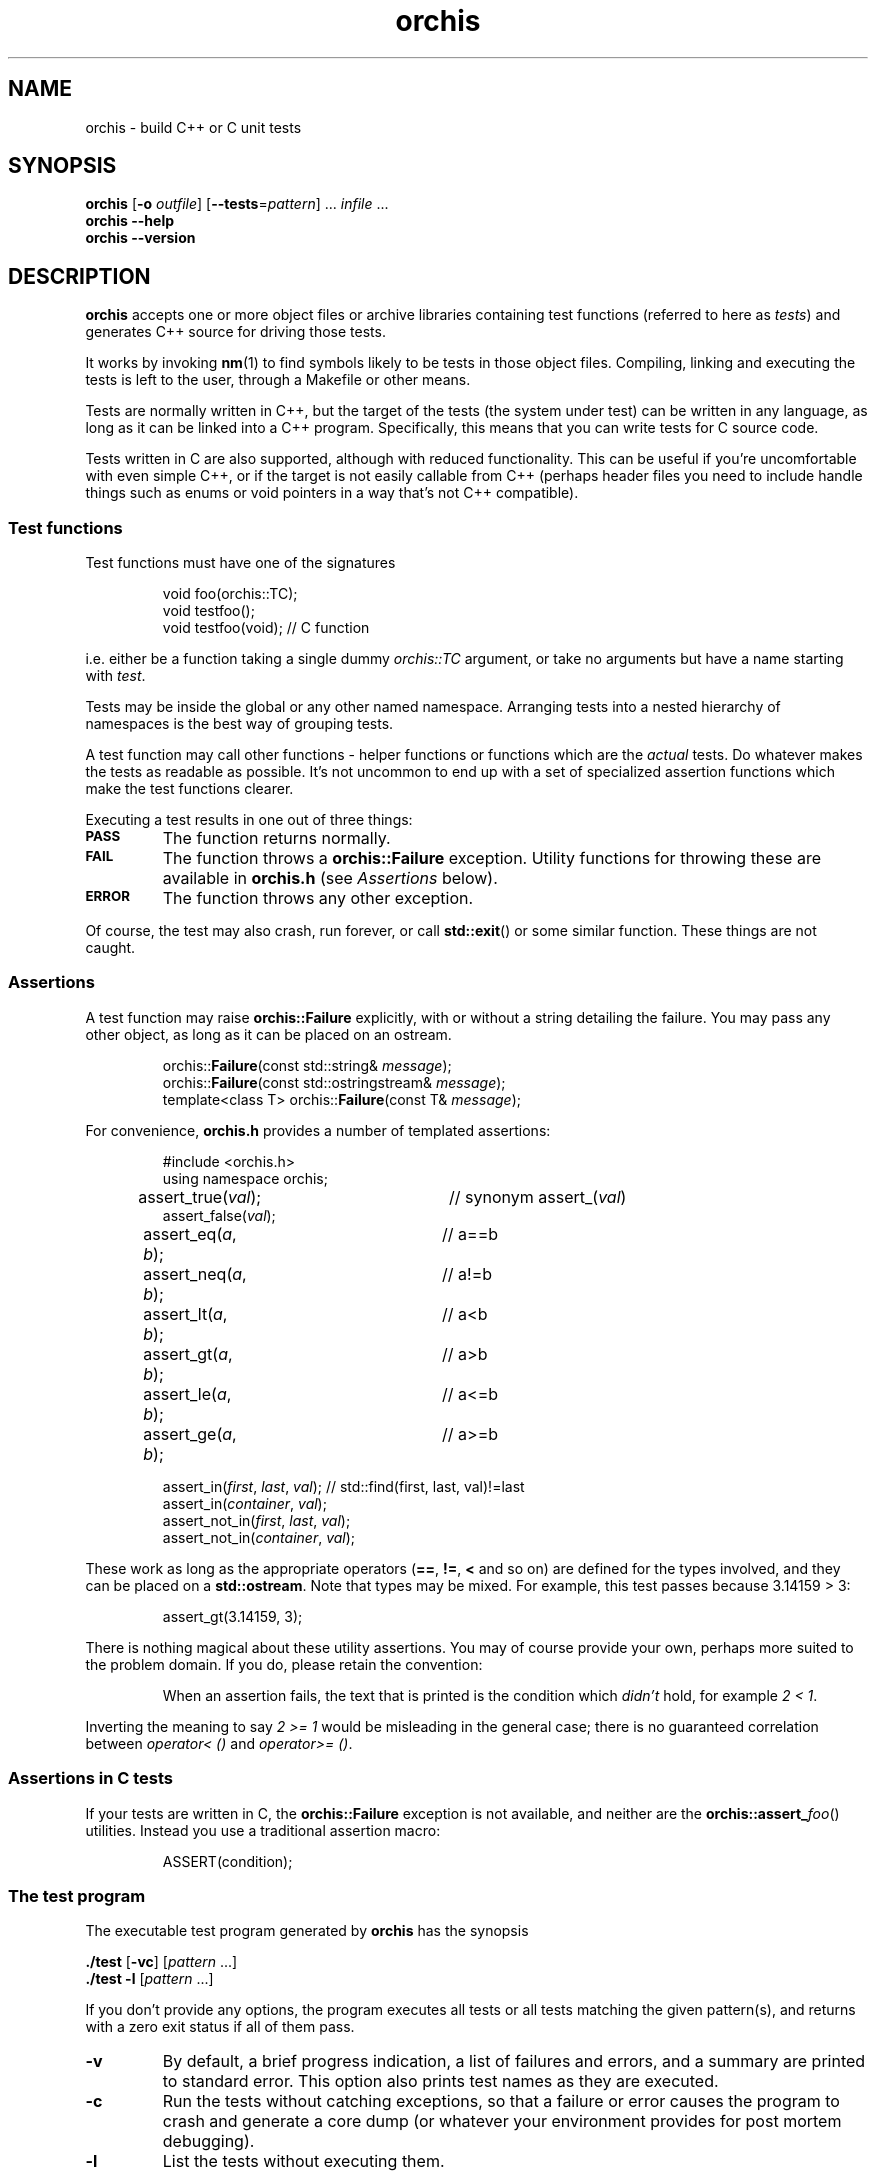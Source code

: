 .ss 12 0
.hw name-space
.
.TH orchis 1 "DEC 2018" "Orchis" "User Manuals"
.
.
.SH "NAME"
orchis \- build C++ or C unit tests
.
.
.SH "SYNOPSIS"
.B orchis
.RB [ \-o
.IR outfile ]
.RB [ --tests = \fIpattern ]
\&...
.I infile
\&...
.br
.B orchis
.B --help
.br
.B orchis
.B --version
.
.
.SH "DESCRIPTION"
.B orchis
accepts one or more object files or archive libraries
containing test functions (referred to here as
.IR tests )
and generates C++ source for driving those tests.
.PP
It works by invoking
.BR nm (1)
to find symbols likely to be tests in those object files.
Compiling, linking and executing the tests
is left to the user,
through a Makefile or other means.
.PP
Tests are normally written in C++,
but the target of the tests (the system under test)
can be written in any
language, as long as it can be linked into a C++ program.
Specifically, this means that you can write tests for C source code.
.PP
Tests written in C are also supported, although with reduced
functionality. This can be useful if you're uncomfortable with even
simple C++, or if the target is not easily callable from C++
(perhaps header files you need to include handle things such as
enums or void pointers in a way that's not C++ compatible).
.
.
.SS "Test functions"
.
Test functions must have one of the signatures
.IP
.if t .ft I
void foo(orchis::TC);
.br
void testfoo();
.br
void testfoo(void); // C function
.PP
i.e. either be a function taking a single dummy
.I orchis::TC
argument,
or take no arguments but have a name starting with
.IR test .
.PP
Tests may be inside the global or any other named namespace.
Arranging tests into a nested hierarchy of namespaces
is the best way of grouping tests.
.PP
A test function may call other functions \- helper functions or
functions which are the
.I actual
tests. Do whatever makes the tests as readable as possible.
It's not uncommon to end up with a set of specialized assertion
functions which make the test functions clearer.
.PP
Executing a test results in one out of three things:
.IP \fB\s-2PASS\s0
The function returns normally.
.IP \fB\s-2FAIL\s0
The function throws a
.B orchis::Failure
exception. Utility functions for throwing these
are available in
.B orchis.h
(see
.I Assertions
below).
.IP \fB\s-2ERROR\s0
The function throws any other exception.
.PP
Of course, the test may also crash, run forever, or call
.BR std::exit ()
or some similar function.
These things are not caught.
.
.
.SS "Assertions"
A test function may raise
.B orchis::Failure
explicitly, with or without a string detailing the failure.
You may pass any other object, as long as it can be placed
on an ostream.
.IP
.if t .ft I
.nf
orchis::\fBFailure\fP(const std::string& \fImessage\fP);
orchis::\fBFailure\fP(const std::ostringstream& \fImessage\fP);
template<class T> orchis::\fBFailure\fP(const T& \fImessage\fP);
.fi
.PP
For convenience, 
.B orchis.h
provides a number of templated assertions:
.IP
.if t .ft I
.nf
#include <orchis.h>
using namespace orchis;

assert_true(\fIval\fP);	// synonym assert_(\fIval\fP)
assert_false(\fIval\fP);
assert_eq(\fIa\fP, \fIb\fP);	// a==b
assert_neq(\fIa\fP, \fIb\fP);	// a!=b
assert_lt(\fIa\fP, \fIb\fP);	// a<b
assert_gt(\fIa\fP, \fIb\fP);	// a>b
assert_le(\fIa\fP, \fIb\fP);	// a<=b
assert_ge(\fIa\fP, \fIb\fP);	// a>=b

assert_in(\fIfirst\fP, \fIlast\fP, \fIval\fP);  // std::find(first, last, val)!=last
assert_in(\fIcontainer\fP, \fIval\fP);
assert_not_in(\fIfirst\fP, \fIlast\fP, \fIval\fP);
assert_not_in(\fIcontainer\fP, \fIval\fP);
.fi
.PP
These work as long as the appropriate operators
.RB ( == ,
.BR != ,
.B <
and so on)
are defined for the types involved,
and they can be placed on a
.BR std::ostream .
Note that types may be mixed. For example, this test passes
because 3.14159\~>\~3:
.IP
assert_gt(3.14159, 3);
.PP
There is nothing magical about these utility assertions.
You may of course provide your own,
perhaps more suited to the problem domain.
If you do, please retain the convention:
.IP
When an assertion fails, the text that is printed
is the condition which
.I didn't
hold, for example
.IR "2\~<\~1".
.PP
Inverting the meaning to say
.IR "2\~>=\~1"
would be misleading in the general case; there is no guaranteed
correlation between
.I operator<\~()
and
.IR operator>=\~() .
.
.
.SS "Assertions in C tests"
If your tests are written in C, the
.B orchis::Failure
exception is not available, and neither are the
.BR orchis::assert_\fIfoo ()
utilities.
Instead you use a traditional assertion macro:
.IP
.if t .ft I
.nf
ASSERT(condition);
.fi
.
.
.SS "The test program"
The executable test program generated by
.B orchis
has the synopsis
.PP
.B ./test
.RB [ \-vc ]
.RI [ pattern
\&...]
.br
.B ./test
.B \-l
.RI [ pattern
\&...]
.PP
If you don't provide any options, the program
executes all tests or all tests matching the given pattern(s),
and returns with a zero exit status if all of them pass.
.IP \fB\-v
By default, a brief progress indication,
a list of failures and errors,
and a summary
are printed to standard error.
This option also prints test names as they are executed.
.IP \fB\-c
Run the tests without catching exceptions,
so that a failure or error causes the program to crash and generate a core dump
(or whatever your environment provides for post mortem debugging).
.IP \fB\-l
List the tests without executing them.
.
.
.SS "The Makefile"
A Makefile
is a reasonable way of driving unit tests.
The interesting portions might look like this:
.IP
.if t .ft I
.nf
\&.PHONY: check checkv
check: tests
	./tests
checkv: tests
	valgrind -q ./tests -v

test.cc: libtest.a
	orchis -o$@ $^

tests: test.o libfoo.a libtest.a
	$(CXX) $(CXXFLAGS) -o $@ test.o -L. -ltest -lfoo
.fi
.
.
.SH "OPTIONS"
.
.
.IP \fB\-o\ \fIoutfile
Name the C++ source test driver.
If not provided, it will be named, simply,
.BR test.cc .
.
.
.IP \fB--tests=\fIpattern
Assume symbols matching the Perl-compatible regular expression
.I pattern
are tests, instead of any function, in any namespace,
whose name starts with
.BR test .
This option can be repeated to make it easier to say
\[lq]this pattern or that pattern\[rq].
.
.IP
Test functions which take a
.I orchis::TC
argument are always included.
.
.
.IP \fB--help
Print the usage message and exit.
.
.
.IP \fB--version
Print version information and exit.
.
.
.SH "EXIT STATUS"
.B 0
if the test program is generated correctly.
.
.
.SH "BUGS"
Test functions cannot be template instantiations.
You cannot write e.g.
.IR "test_something<T>(orchis::TC)" ,
instantiate it explicitly for
.I std::string
and
.IR std::vector<char> ,
and have these work as tests.
.PP
This was originally a simple oversight, but it won't be fixed
since the resulting test names would be too long and unwieldy to be useful.
You're welcome to write templated tests, but you have to instantiate
them in wrapper test cases.
.
.
.SH "NOTES"
The primary aim of
.B orchis
is to make it easy for lazy users to add a test:
easy to understand how to do it,
with no header file to keep in sync,
and no need to somehow register each test
(with the risk of forgetting to do it, and believing the
test passes when in fact it never gets executed).
.PP
The primary weakness is, I suppose, in diagnostics.
You may get to see the values involved in a failing test,
but you don't get the file and line number.
This design was chosen under the assumptions that tests don't normally fail,
and that if they do, you want a debuggable core dump anyway \- the
.B \-c
option.
.IP
(I'm also assuming that stack unwinding caused by the exception doesn't
destroy the state you want to debug,
i.e. the state when the exception was thrown.
It seems to work well with gcc, and I suppose self-preservation makes most
compiler vendors enable post mortem inspection of unexpected exceptions.)
.PP
It might have been a mistake to include
.B \s-2ERROR\s0
as an outcome from a test. This was modeled on
.IR PyUnit ,
but the things this covers in Python
tend to map to quick and painless crashes
\- or compile-time errors \- in C++.
.SS "C tests"
The limited support for tests written in C was created after an
attempt I did to test a C code base.  Header files may (especially if they
contain a lot of inline functions) need modification to be callable from C++,
and that may not be desireable if there is no need for C++ compatibility
outside the unit tests.
.PP
Note though that writing tests in C++ is preferable:
tests can be expressed much more clearly in a higher-level language.
In particular, I find it very helpful to use namespaces to group tests,
and to have access to standard containers.
RAII is also useful; it's the only simple way to clean up after a
test fails.
.PP
Perhaps the C test functionality should have been broken out into a
separate utility, but the test driver part and the test case discovery
part are the same.
Also, there are certain benefits of having all your tests (C or C++)
available in one binary.
.
.SS "Name and compatibility"
.B Orchis
used to be called
.B testicle
for many years, until a friend convinced me other friends might
be uncomfortable with the name.
.I Orchis
is a Greek word meaning the same thing
(and also the name of a genus in
.IR Orchidaceae ,
the orchids).
.PP
Tests written for
.B testicle
still work; the difference is in the namespace name and the
header file
.RI ( orchis.h
versus
.IR testicle.h ).
.
.
.SH "AUTHOR"
J\(:orgen Grahn
.I \[fo]grahn+src@snipabacken.se\[fc]
.
.
.SH "LICENSE"
This software is released under the
.IR "Modified BSD License" .
.
.
.SH "SEE ALSO"
.BR nm (1).
